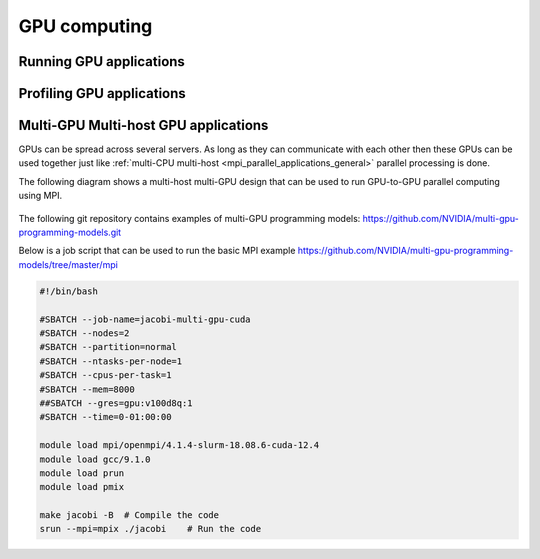 GPU computing
-------------

Running GPU applications
^^^^^^^^^^^^^^^^^^^^^^^^

Profiling GPU applications
^^^^^^^^^^^^^^^^^^^^^^^^^^

Multi-GPU Multi-host GPU applications
^^^^^^^^^^^^^^^^^^^^^^^^^^^^^^^^^^^^^

GPUs can be spread across several servers. As long as they can communicate with each other
then these GPUs can be used together just like :ref:`multi-CPU multi-host <mpi_parallel_applications_general>`
parallel processing is done.

The following diagram shows a multi-host multi-GPU design that can be used to run GPU-to-GPU
parallel computing using MPI.

.. figure:: imgs/multi_host_multi_gpu_design.png
    :alt: Multi-host Multi-GPU Design

The following git repository contains examples of multi-GPU programming models:
https://github.com/NVIDIA/multi-gpu-programming-models.git

Below is a job script that can be used to run the basic MPI example
https://github.com/NVIDIA/multi-gpu-programming-models/tree/master/mpi


.. code-block:: bash

    #!/bin/bash

    #SBATCH --job-name=jacobi-multi-gpu-cuda
    #SBATCH --nodes=2
    #SBATCH --partition=normal
    #SBATCH --ntasks-per-node=1
    #SBATCH --cpus-per-task=1
    #SBATCH --mem=8000
    ##SBATCH --gres=gpu:v100d8q:1
    #SBATCH --time=0-01:00:00

    module load mpi/openmpi/4.1.4-slurm-18.08.6-cuda-12.4
    module load gcc/9.1.0
    module load prun
    module load pmix

    make jacobi -B  # Compile the code
    srun --mpi=mpix ./jacobi    # Run the code
